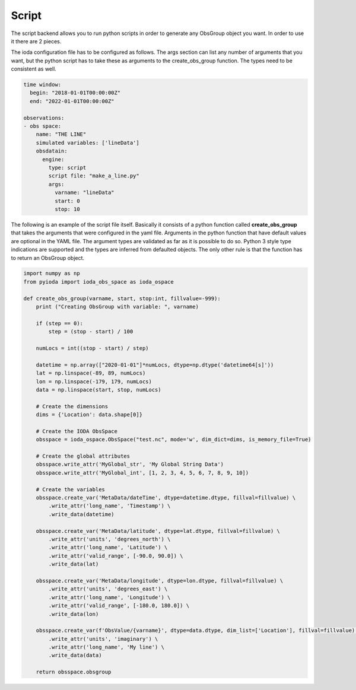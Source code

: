 .. _ioda-format-script:

Script
------

The script backend allows you to run python scripts in order to generate any ObsGroup object you want. In order to use
it there are 2 pieces.

The ioda configuration file has to be configured as follows. The args section can list any number of arguments that
you want, but the python script has to take these as arguments to the create_obs_group function. The types need to be
consistent as well.

.. code-block:: yaml

  time window:
    begin: "2018-01-01T00:00:00Z"
    end: "2022-01-01T00:00:00Z"

  observations:
  - obs space:
      name: "THE LINE"
      simulated variables: ['lineData']
      obsdatain:
        engine:
          type: script
          script file: "make_a_line.py"
          args:
            varname: "lineData"
            start: 0
            stop: 10


The following is an example of the script file itself. Basically it consists of a python function called
**create_obs_group** that takes the arguments that were configured in the yaml file. Arguments in the python function
that have default values are optional in the YAML file. The argument types are validated as far as it is possible to do
so. Python 3 style type indications are supported and the types are inferred from defaulted objects. The only other rule
is that the function has to return an ObsGroup object.

.. code-block:: python

  import numpy as np
  from pyioda import ioda_obs_space as ioda_ospace

  def create_obs_group(varname, start, stop:int, fillvalue=-999):
      print ("Creating ObsGroup with variable: ", varname)

      if (step == 0):
          step = (stop - start) / 100

      numLocs = int((stop - start) / step)

      datetime = np.array(["2020-01-01"]*numLocs, dtype=np.dtype('datetime64[s]'))
      lat = np.linspace(-89, 89, numLocs)
      lon = np.linspace(-179, 179, numLocs)
      data = np.linspace(start, stop, numLocs)

      # Create the dimensions
      dims = {'Location': data.shape[0]}

      # Create the IODA ObsSpace
      obsspace = ioda_ospace.ObsSpace("test.nc", mode='w', dim_dict=dims, is_memory_file=True)

      # Create the global attributes
      obsspace.write_attr('MyGlobal_str', 'My Global String Data')
      obsspace.write_attr('MyGlobal_int', [1, 2, 3, 4, 5, 6, 7, 8, 9, 10])

      # Create the variables
      obsspace.create_var('MetaData/dateTime', dtype=datetime.dtype, fillval=fillvalue) \
          .write_attr('long_name', 'Timestamp') \
          .write_data(datetime)

      obsspace.create_var('MetaData/latitude', dtype=lat.dtype, fillval=fillvalue) \
          .write_attr('units', 'degrees_north') \
          .write_attr('long_name', 'Latitude') \
          .write_attr('valid_range', [-90.0, 90.0]) \
          .write_data(lat)

      obsspace.create_var('MetaData/longitude', dtype=lon.dtype, fillval=fillvalue) \
          .write_attr('units', 'degrees_east') \
          .write_attr('long_name', 'Longitude') \
          .write_attr('valid_range', [-180.0, 180.0]) \
          .write_data(lon)

      obsspace.create_var(f'ObsValue/{varname}', dtype=data.dtype, dim_list=['Location'], fillval=fillvalue) \
          .write_attr('units', 'imaginary') \
          .write_attr('long_name', 'My line') \
          .write_data(data)

      return obsspace.obsgroup
